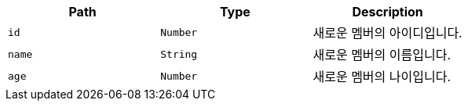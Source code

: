 |===
|Path|Type|Description

|`+id+`
|`+Number+`
|새로운 멤버의 아이디입니다.

|`+name+`
|`+String+`
|새로운 멤버의 이름입니다.

|`+age+`
|`+Number+`
|새로운 멤버의 나이입니다.

|===